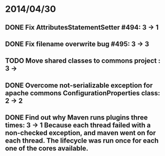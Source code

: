 * 2014/04/30
** DONE Fix AttributesStatementSetter #494: 3 -> 1
** DONE Fix filename overwrite bug #495: 3 -> 3
** TODO Move shared classes to commons project : 3 ->
** DONE Overcome not-serializable exception for apache commons ConfigurationProperties class: 2 -> 2
** DONE Find out why Maven runs plugins three times: 3 -> 1 Because each thread failed with a non-checked exception, and maven went on for each thread. The lifecycle was run once for each one of the cores available.
   
